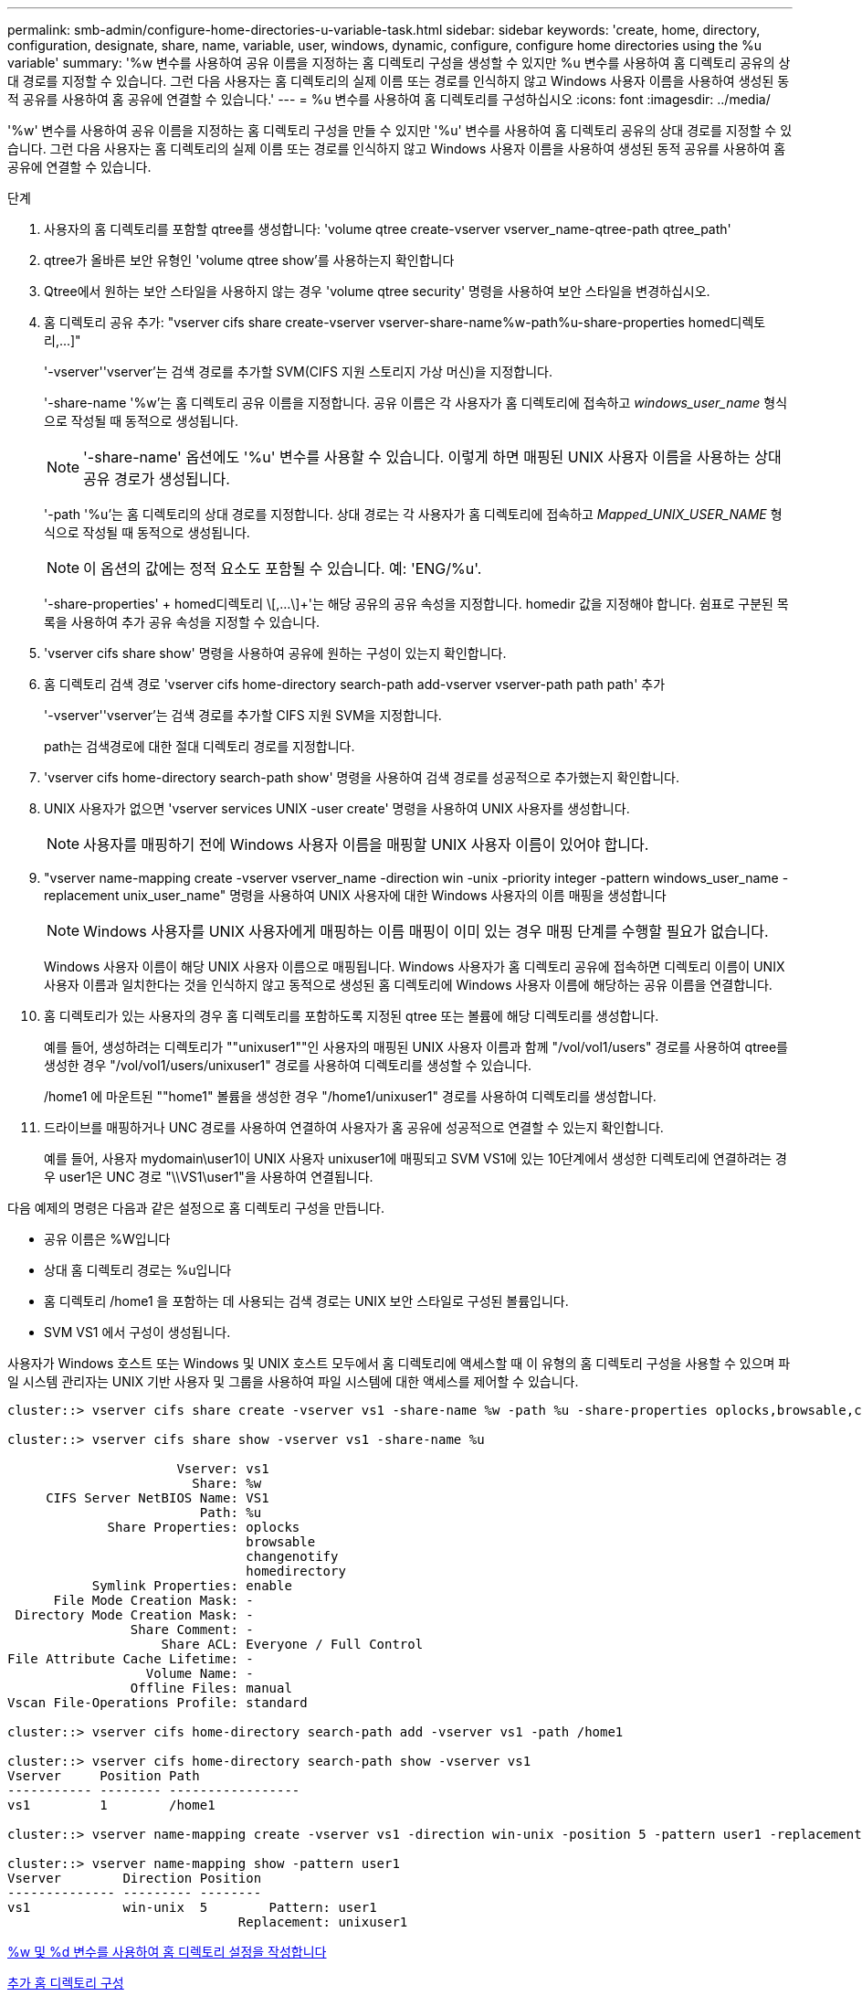 ---
permalink: smb-admin/configure-home-directories-u-variable-task.html 
sidebar: sidebar 
keywords: 'create, home, directory, configuration, designate, share, name, variable, user, windows, dynamic, configure, configure home directories using the %u variable' 
summary: '%w 변수를 사용하여 공유 이름을 지정하는 홈 디렉토리 구성을 생성할 수 있지만 %u 변수를 사용하여 홈 디렉토리 공유의 상대 경로를 지정할 수 있습니다. 그런 다음 사용자는 홈 디렉토리의 실제 이름 또는 경로를 인식하지 않고 Windows 사용자 이름을 사용하여 생성된 동적 공유를 사용하여 홈 공유에 연결할 수 있습니다.' 
---
= %u 변수를 사용하여 홈 디렉토리를 구성하십시오
:icons: font
:imagesdir: ../media/


[role="lead"]
'%w' 변수를 사용하여 공유 이름을 지정하는 홈 디렉토리 구성을 만들 수 있지만 '%u' 변수를 사용하여 홈 디렉토리 공유의 상대 경로를 지정할 수 있습니다. 그런 다음 사용자는 홈 디렉토리의 실제 이름 또는 경로를 인식하지 않고 Windows 사용자 이름을 사용하여 생성된 동적 공유를 사용하여 홈 공유에 연결할 수 있습니다.

.단계
. 사용자의 홈 디렉토리를 포함할 qtree를 생성합니다: 'volume qtree create-vserver vserver_name-qtree-path qtree_path'
. qtree가 올바른 보안 유형인 'volume qtree show'를 사용하는지 확인합니다
. Qtree에서 원하는 보안 스타일을 사용하지 않는 경우 'volume qtree security' 명령을 사용하여 보안 스타일을 변경하십시오.
. 홈 디렉토리 공유 추가: "+vserver cifs share create-vserver vserver-share-name%w-path%u-share-properties homed디렉토리,...]+"
+
'-vserver''vserver'는 검색 경로를 추가할 SVM(CIFS 지원 스토리지 가상 머신)을 지정합니다.

+
'-share-name '%w'는 홈 디렉토리 공유 이름을 지정합니다. 공유 이름은 각 사용자가 홈 디렉토리에 접속하고 _windows_user_name_ 형식으로 작성될 때 동적으로 생성됩니다.

+
[NOTE]
====
'-share-name' 옵션에도 '%u' 변수를 사용할 수 있습니다. 이렇게 하면 매핑된 UNIX 사용자 이름을 사용하는 상대 공유 경로가 생성됩니다.

====
+
'-path '%u'는 홈 디렉토리의 상대 경로를 지정합니다. 상대 경로는 각 사용자가 홈 디렉토리에 접속하고 _Mapped_UNIX_USER_NAME_ 형식으로 작성될 때 동적으로 생성됩니다.

+
[NOTE]
====
이 옵션의 값에는 정적 요소도 포함될 수 있습니다. 예: 'ENG/%u'.

====
+
'-share-properties' + homed디렉토리 \[,...\]+'는 해당 공유의 공유 속성을 지정합니다. homedir 값을 지정해야 합니다. 쉼표로 구분된 목록을 사용하여 추가 공유 속성을 지정할 수 있습니다.

. 'vserver cifs share show' 명령을 사용하여 공유에 원하는 구성이 있는지 확인합니다.
. 홈 디렉토리 검색 경로 'vserver cifs home-directory search-path add-vserver vserver-path path path' 추가
+
'-vserver''vserver'는 검색 경로를 추가할 CIFS 지원 SVM을 지정합니다.

+
path는 검색경로에 대한 절대 디렉토리 경로를 지정합니다.

. 'vserver cifs home-directory search-path show' 명령을 사용하여 검색 경로를 성공적으로 추가했는지 확인합니다.
. UNIX 사용자가 없으면 'vserver services UNIX -user create' 명령을 사용하여 UNIX 사용자를 생성합니다.
+
[NOTE]
====
사용자를 매핑하기 전에 Windows 사용자 이름을 매핑할 UNIX 사용자 이름이 있어야 합니다.

====
. "vserver name-mapping create -vserver vserver_name -direction win -unix -priority integer -pattern windows_user_name -replacement unix_user_name" 명령을 사용하여 UNIX 사용자에 대한 Windows 사용자의 이름 매핑을 생성합니다
+
[NOTE]
====
Windows 사용자를 UNIX 사용자에게 매핑하는 이름 매핑이 이미 있는 경우 매핑 단계를 수행할 필요가 없습니다.

====
+
Windows 사용자 이름이 해당 UNIX 사용자 이름으로 매핑됩니다. Windows 사용자가 홈 디렉토리 공유에 접속하면 디렉토리 이름이 UNIX 사용자 이름과 일치한다는 것을 인식하지 않고 동적으로 생성된 홈 디렉토리에 Windows 사용자 이름에 해당하는 공유 이름을 연결합니다.

. 홈 디렉토리가 있는 사용자의 경우 홈 디렉토리를 포함하도록 지정된 qtree 또는 볼륨에 해당 디렉토리를 생성합니다.
+
예를 들어, 생성하려는 디렉토리가 ""unixuser1""인 사용자의 매핑된 UNIX 사용자 이름과 함께 "/vol/vol1/users" 경로를 사용하여 qtree를 생성한 경우 "/vol/vol1/users/unixuser1" 경로를 사용하여 디렉토리를 생성할 수 있습니다.

+
/home1 에 마운트된 ""home1" 볼륨을 생성한 경우 "/home1/unixuser1" 경로를 사용하여 디렉토리를 생성합니다.

. 드라이브를 매핑하거나 UNC 경로를 사용하여 연결하여 사용자가 홈 공유에 성공적으로 연결할 수 있는지 확인합니다.
+
예를 들어, 사용자 mydomain\user1이 UNIX 사용자 unixuser1에 매핑되고 SVM VS1에 있는 10단계에서 생성한 디렉토리에 연결하려는 경우 user1은 UNC 경로 "\\VS1\user1"을 사용하여 연결됩니다.



다음 예제의 명령은 다음과 같은 설정으로 홈 디렉토리 구성을 만듭니다.

* 공유 이름은 %W입니다
* 상대 홈 디렉토리 경로는 %u입니다
* 홈 디렉토리 /home1 을 포함하는 데 사용되는 검색 경로는 UNIX 보안 스타일로 구성된 볼륨입니다.
* SVM VS1 에서 구성이 생성됩니다.


사용자가 Windows 호스트 또는 Windows 및 UNIX 호스트 모두에서 홈 디렉토리에 액세스할 때 이 유형의 홈 디렉토리 구성을 사용할 수 있으며 파일 시스템 관리자는 UNIX 기반 사용자 및 그룹을 사용하여 파일 시스템에 대한 액세스를 제어할 수 있습니다.

[listing]
----
cluster::> vserver cifs share create -vserver vs1 -share-name %w -path %u ‑share-properties oplocks,browsable,changenotify,homedirectory

cluster::> vserver cifs share show -vserver vs1 -share-name %u

                      Vserver: vs1
                        Share: %w
     CIFS Server NetBIOS Name: VS1
                         Path: %u
             Share Properties: oplocks
                               browsable
                               changenotify
                               homedirectory
           Symlink Properties: enable
      File Mode Creation Mask: -
 Directory Mode Creation Mask: -
                Share Comment: -
                    Share ACL: Everyone / Full Control
File Attribute Cache Lifetime: -
                  Volume Name: -
                Offline Files: manual
Vscan File-Operations Profile: standard

cluster::> vserver cifs home-directory search-path add -vserver vs1 ‑path /home1

cluster::> vserver cifs home-directory search-path show -vserver vs1
Vserver     Position Path
----------- -------- -----------------
vs1         1        /home1

cluster::> vserver name-mapping create -vserver vs1 -direction win-unix ‑position 5 -pattern user1 -replacement unixuser1

cluster::> vserver name-mapping show -pattern user1
Vserver        Direction Position
-------------- --------- --------
vs1            win-unix  5        Pattern: user1
                              Replacement: unixuser1
----
xref:create-home-directory-config-w-d-variables-task.adoc[%w 및 %d 변수를 사용하여 홈 디렉토리 설정을 작성합니다]

xref:home-directory-config-concept.adoc[추가 홈 디렉토리 구성]

xref:display-user-home-directory-path-task.adoc[SMB 사용자의 홈 디렉토리 경로에 대한 정보 표시]
